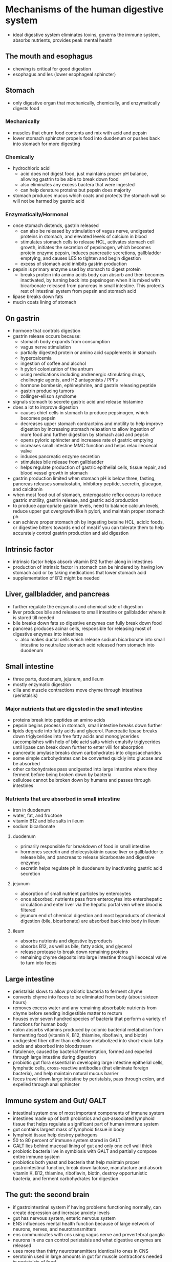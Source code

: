 * Mechanisms of the human digestive system
  - ideal digestive system eliminates toxins, governs the immune system, absorbs
    nutrients, provides peak mental health
** The mouth and esophagus
   - chewing is critical for good digestion
   - esophagus and les (lower esophageal sphincter)
** Stomach
   - only digestive organ that mechanically, chemically, and enzymatically
     digests food
*** Mechanically
    - muscles that churn food contents and mix with acid and pepsin
    - lower stomach sphincter propels food into duodenum or pushes back into
      stomach for more digesting
*** Chemically
    - hydrochloric acid
      - acid does not digest food, just maintains proper pH balance, allowing
        gastrin to be able to break down food
      - also eliminates any excess bactera that were ingested
      - can help denature proteins but pepsin does majority
    - stomach produces mucus which coats and protects the stomach wall so will
      not be harmed by gastric acid
*** Enzymatically/Hormonal
    - once stomach distends, gastrin released
      - can also be released by stimulation of vagus nerve, undigested proteins
        in stomach, and elevated levels of calcium in blood
      - stimulates stomach cells to release HCL, activates stomach cell growth,
        initiates the secretion of pepsinogen, which becomes protein enzyme
        pepsin, induces pancreatic secretions, gallbladder emptying, and causes
        LES to tighten and begin digestion
      - excess of stomach acid inhibits gastrin production
    - pepsin is primary enzyme used by stomach to digest protein
      - breaks protein into amino acids body can absorb and then becomes
        inactivated, by turning back into pepsinogen when it is mixed with
        bicarbonate released from pancreas in small intestine. This protects
        rest of intestinal system from pepsin and stomach acid
    - lipase breaks down fats
    - mucin coats lining of stomach
** On gastrin
   - hormone that controls digestion
   - gastrin release occurs because:
     - stomach body expands from consumption
     - vagus nerve stimulation
     - partially digested protein or amino acid supplements in stomach
     - hypercalcemia
     - ingestion of coffee and alcohol
     - h pylori colonization of the antrum
     - using medications including andrenergic stimulating drugs, cholinergic
       agents, and H2 antagonists / PPI's
     - hormone bombesin, ephinephrine, and gastrin releasing peptide
     - gastrin producing tumors
     - zollinger-ellison syndrome
   - signals stomach to secrete gastric acid and release histamine
   - does a lot to improve digestion
     - causes chief cells in stomach to produce pepsinogen, which becomes pepsin
     - decreases upper stomach contractoins and motility to help improve
       digestion by increasing stomach relaxation to allow ingestion of more
       food and further digestion by stomach acid and pepsin
     - opens pyloric sphincter and increases rate of gastric emptying
     - increases small intestine MMC function and helps relax ileocecal valve
     - induces pancreatic enzyme secretion
     - stimulates bile release from gallbladder
     - helps regulate production of gastric epithelial cells, tissue repair, and
       blood vessel growth in stomach
   - gastrin production limited when stomach pH is below three, fasting,
     pancreas releases somatostatin, inhibitory peptide, secretin, glucagon, and calcitonin
   - when most food out of stomach, enterogastric reflex occurs to reduce
     gastric motility, gastrin release, and gastric acid production
   - to produce appropriate gastrin levels, need to balance calcium levels,
     reduce upper gut overgrowth like h pylori, and maintain proper stomach ph
   - can achieve proper stomach ph by ingesting betaine HCL, acidic foods, or
     digestive bitters towards end of meal if you can tolerate them to help
     accurately control gastrin production and aid digestion
** Intrinsic factor
   - intrinsic factor helps absorb vitamin B12 further along in intestines
   - production of intrinsic factor in stomach can be hindered by having low
     stomach acid or by taking medications that lower stomach acid
   - supplementation of B12 might be needed
** Liver, gallbladder, and pancreas
   - further regulate the enzymatic and chemical side of digestion
   - liver produces bile and releases to small intestine or gallbladder where it
     is stored till needed
   - bile breaks down fats so digestive enzymes can fully break down food
   - pancreas produces acinar cells, responsible for releasing most of digestive
     enzymes into intestines
     - also makes ductal cells which release sodium bicarbonate into small
       intestine to neutralize stomach acid released from stomach into duodenum
** Small intestine
   - three parts, duodenum, jejunum, and ileum
   - mostly enzymatic digestion
   - cilia and muscle contractions move chyme through intestines (peristalsis)
*** Major nutrients that are digested in the small intestine
    - proteins break into peptides an amino acids
    - pepsin begins process in stomach, small intestine breaks down further
    - lipids degrade into fatty acids and glycerol. Pancreatic lipase breaks
      down triglycerides into free fatty acids and monoglycerides (accomplishes
      with help of bile acid salts which emulsify triglycerides until lipase can
      break down further to enter villi for absorption
    - pancreatic amylase breaks down carbohydrates into oligosaccharides
    - some simple carbohydrates can be converted quickly into glucose and be absorbed
    - other carbohydrates pass undigested into large intestine where they
      ferment before being broken down by bacteria
    - cellulose cannot be broken down by humans and passes through intestines
*** Nutrients that are absorbed in small intestine
    - iron in duodenum
    - water, fat, and fructose
    - vitamin B12 and bile salts in ileum
    - sodium bicarbonate
**** duodenum
     - primarily responsible for breakdown of food in small intestine
     - hormones secretin and cholecystokinin cause liver or gallbladder to
       release bile, and pancreas to release bicarbonate and digestive enzymes
     - secretin helps regulate ph in duodenum by inactivating gastric acid secretion
**** jejunum
     - absorption of small nutrient particles by enterocytes
     - once absorbed, nutrients pass from enterocytes into enterohepatic
       circulation and enter liver via the hepatic portal vein where blood is filtered
     - jejunum end of chemical digestion and most byproducts of chemical
       digestion (bile, bicarbonate) are absorbed back into body in ileum
**** ileum
     - absorbs nutrients and digestive byproducts
     - absorbs B12, as well as bile, fatty acids, and glycerol
     - release protease to break down remaining proteins
     - remaining chyme deposits into large intestine through ileocecal valve to
       turn into feces
** Large intestine
   - peristalsis slows to allow probiotic bacteria to ferment chyme
   - converts chyme into feces to be eliminated from body (about sixteen hours)
   - removes excess water and any remaining absorbable nutrients from chyme
     before sending indigestible matter to rectum
   - houses over seven hundred species of bacteria that perform a variety of
     functions for human body
   - colon absorbs vitamins produced by colonic bacterial metabolism from
     fermenting food (vitamin K, B12, thiamine, riboflavin, and biotin)
   - undigested fiber other than cellulose metabolized into short-chain fatty
     acids and absorbed into bloodstream
   - flatulence, caused by bacterial fermentation, formed and expelled through
     large intestine during digestion
   - probiotic gut flora essential in developing large intestine epithelial
     cells, lymphatic cells, cross-reactive antibodies (that eliminate foreign
     bacteria), and help maintain natural mucus barrier
   - feces travel down large intestine by peristalsis, pass through colon, and
     expelled through anal sphincter
** Immune system and Gut/ GALT
   - intestinal system one of most important components of immune system
   - intestines made up of both probiotics and gut-associated lymphoid tissue
     that helps regulate a significant part of human immune system
   - gut contains largest mass of lymphoid tissue in body
   - lymphoid tissue help destroy pathogens
   - 50 to 80 percent of immune system stored in GALT
   - GALT lies behind mucosal lining of gut and only one cell wall thick
   - probiotic bacteria live in symbiosis with GALT and partially compose entire
     immune system
   - probiotics both yeast and bacteria that help maintain proper
     gastrointestinal function, break down lactose, manufacture and absorb
     vitamin K, B12, thiamine, riboflavin, biotin, destroy opportunistic
     bacteria, and ferment carbohydrates for digestion
** The gut: the second brain
   - if gastrointestinal system if having problems functioning normally, can
     create depression and increase anxiety levels
   - gut has nervous system, enteric nervous system
   - ENS influences mental health function because of large network of neurons,
     nerves, and neurotransmitters
   - ens communicates with cns using vagus nerve and prevertebral ganglia
   - neurons in ens can control peristalsis and what digestive enzymes are released
   - uses more than thirty neurotransmitters identical to ones in CNS
   - serotonin used in large amounts in gut for muscle contractions needed in
     peristalsis of food
   - ninety percent of anyone's serotonin and fifty percent of dopamine found in gut
   - bacteria can influence what hormones and neurotransmitters are used in gut
   - if you have leaky gut, may affect brain by excessive amounts of
     neurotransmitters, pathogens, and toxins being able to cross blood-brain barrier
** What is melatonin?
   - melatonin is neurotransmitter that was originally believed to be produced
     only be pineal bland in brain
   - very important to overall function of human body acting as antioxidant,
     regulating circadian rhythm (internal clock), reduces blood pressure, and
     leptin levels (hormone that inhibits hunger) during sleep
   - been discovered in large quantities in other organs as well
   - also synthesized by gut flora at rates 400 times greater than pineal gland
   - large amounts in vermiform appendix, which appears to be safe house for
     probiotic flora during gastrointestinal infection
   - bacteria have circadian rhythm, so they produce melatonin in dark and
     possibly as signaling hormone
** Melatonin and the gut
   - not much is known but here are some theories
     - protects gastric mucosa from free radicals, medications, and gastrotoxic agents
     - reduces production of hcl and pepsin production when sleeping. Reduces
       the chance of esophageal, peptic, and duodenal ulcers
     - reduction of reflux while sleeping and awake
     - improves les and ues pressure regulation
     - reduces risk of developing barrett's esophagus by increasing blood flow
       to esophagus and reducing inflammation
     - reduction of bowel spasms and improving mmc function in people with sibo-d
     - reinforces proper mmc function during sleep by regulating the
       interstitial cells of Cajal. Majority of MMC functions occurs while we
       sleep; it is longest period of fasting for body
** Sleep hygiene and melatonin
   - we are supersaturated with blue light during night
   - blue light reduces melatonin production and increases serotonin which keeps
     us awake
   - light from cell phone screens and led monitors
   - light pollution through blinds interferes
   - how to ensure proper melotonin production?
   - first make gut flora happy by avoiding sugar and polyols and focus on
     diverse seasonal diet
   - eat prebiotic fiber (limit supplemental prebiotics, except for GOS
     occasionally) and fermented foods
   - flora in gut produce lot of melatonin so want to make them strong
   - limit blue light at night
     - wear blue light blocking glasses
     - install programs like f.lux on computer
     - do not fall asleep with television or any electronic device on
     - blackout curtains
   - improve sleep hygiene
     - do not sleep in frigid or sweltering bedroom
     - optimal temperature 60-70
     - do not go to sleep on full stomach
     - sleep on left side or back for greatest oxygen saturation. Sleeping on
       left side puts more pressure on LES keeping it closed
     - take in small amount of carbohydrates before bed. One or two teaspoons or
       raw honey or twenty grams of trehalose before bed mixed with spring water
       can help improve sleep by stabilizing blood glucose
     - turn off non-native EMF (wifi, phone etc)
** What is CCK and what does it do?
   - CCK stands for cholecystokinin and it is synthesized in mucosal epithelium
     of small intestine and secreted into duodenum. Release of CCK is stimulated
     by peptide released by pancreatic acinar cells and CCK releasing protein
     secreted by enterocytes in mucosa. Greatest stimulator is presence of
     fatty/amino acids in chyme when it enters duodenum
*** The hormone does a lot including
    - stimulating release of bile from gallbladder and digestive enzymes from pancreas
    - increases bile production by liver
    - increases sodium bicarbonate production by pancreas to neutralize stomach acid
    - slows down gastric emptying and decreases stomach acid secretion
    - induces satiety
    - increases opioid tolerance
    - plays a role in increasing sensitivity to pain
    - reduces inflammatory markers including TNF and Il-6
    - increases aldosterone (homrone that increases retention of sodium and
      increases blood pressure) and cortisol
    - helps to regulate MMC function in conjunction with the hypothalamus
    - overproduction can lead to postprandial fatigue and sleepiness (the ITIS!)
    - as chyme, digestive enzymes, and bile pass further into small intestine,
      CCK release diminishes
*** So what does all this have to do with anxiety?
    - single CCK peptide known as CCK-4 to blame
    - when fat digestion issues, upper gut infections, SIBO, or leaky gut, CCK
      peptides are more likely to cross the BBB (specifically CCK-4)
    - it overstimulates the vagus nerve and induces panic
    - studies show CCK-4, injected into bloodstream, causes panic attacks
    - capsaicin blunts CCK-4 effects, reducing anxiety
    - digestive enzyme supplements that include amylase and trypsin might reduce overproduction
*** So CCK is not to blame for digestive caused anxiety, right?
    - not CCK but overproduction from digestive issues or leaky gut
    - most of time CCK overproduced when eat high fat meal or have issue with
      organs that help with fat digestion
    - fat malabsorption can cause diarrhea and in doing so overstimulates vagus
      nerve, exacerbating anxiety
* The true cause of heartburn / GERD
  - heartburn result of too much pressure in gastrointestinal system
  - excessive pressure causes stomach acid to push through LES and up through
    esophagus where it is stopped by UES and sent back down into stomach
  - constant increase in pressure, weakening of LES, and reflux causes symptoms
    of GERD
** Reflux can be caused by:
   - bacterial / archaeal overgrowth in intestines causes excessive hyrdogen /
     methane gas production, increasing gastrointestinal pressure
   - upper gut overgorwth in stomach upregulates protein fermentation and
     increases pressure, weakening LES
   - over ingestion of fermenting food and beverages (carbonated water, FODMAPS,
     and protein)
   - ingestion of GMO's
   - tight fitting clothing
   - incorrect posture increases pressure
   - weakend LES due to increased pressure causing more stomach contents to be
     forced up through esophagus
   - lack of digestive enzymes, resulting in poor digestion of food that can
     lead to excessive fermentation
   - yeast overgrowth causes excessive fermentation
   - constipation leading to toxin retention, leaky gut, downregulation of MMC
     function, increased fermentation, and dysbiosis
   - decrease of stomach acid productions leads to microbiome dysbiosis and poor
     protein digestion
   - poorly functional gallbladder, liver, or pancreas resulting in either
     digestive enzyme or bile production problems
   - having hiatal hernia
   - improper defecation posture
   - parasites
** GERD
   - gastroesophageal reflux disease is condition where mucosal damage is done
     to esophagus from chronic stomach acid and pepsin being trapped between
     stomach and upper esophageal sphincter. This "trapping" gives
* Disorders of the intestines
** SIBO / SIYO / Leaky Gut Syndrome
   - SIBO is opportunistic bacterial infection in small intestine
   - caused by combination of poor american diet and long-term use of
     acid-reducing medication
   - bacteria normally eliminated by stomach acid survive and flourish in small intestine
   - food proteins become partially undigested
   - allergies develop from undigested proteins as well as excessive flatulence
     and increased inflammation
   - bacteria produce protective biofilms which make eradication with
     antibiotics very difficult
   - biofilm disruption can occur by breaking down biofilm itself using system
     enzymes or by chelating iron out of biofilm to dissolve it. To chelate you
     can use calcium disodium EDTA, lactoferrin, or NAC
   - symptoms
     - indigestion
     - sharp increase or decrease in flatulence
     - constipation or diarrhea
     - reflux
     - bloating
     - abdominal pain
     - food allergies
     - low-grade fever
     - big correlation with rosacea
   - most people with IBS have SIBO
*** How to diagnose SIBO
    - hydrogen / methane breath test
      - not that reliable
      - best to tackle SIBO if you have many of symptoms with protocol and see
        how you feel
*** Are opportunistic bacteria one of the main causes of leaky gut?
    - bacteria produce gas byproducts and toxins
    - cycle can lead to nutrient deficiencies in B12 and iron
    - they decrease fat absorption in intestines that lead to stool problems
      with color / fat content and leads to deficiencies in vitamins A and D
    - intestinal lining degrades and eventually cannot digest larger food
      particles correctly
    - these larger particles start to cause food allergies and sensitivities
      (gluten first, then followed by fructose malabsorption and lactose
      digestion problems)
    - bacteria begin to enter bloodstream from loss of integrity in intestinal
      wall, which leads to an immune overreaction that causes fatigue, systemic
      joint pain, and elevated liver enzymes
    - finally they start to excrete acids that cause neurological and cognitive
      problems including brain fog and memory problems
    - vicious cycle continues as immune system tries to eliminate bacteria,
      which when reduced poison body with acids, toxins, and then different
      bacteria continue to flourish
*** The migrating motor complex and SIBO
    - digestive system eliminates waste through process known as migrating motor complex
    - cycle of peristalsis of gut occurs every two hours
    - includes four phases:
      - period of intestinal smooth muscle calmness lasting 45 to 60 minutes
      - period of roughly thirty minutes of peristaltic contractins which
        originate in stomach and propagate through small intestine
      - 5 to 15 minutes of rapid, evenly spaced peristaltic contractions. In
        contrast to digestive period, pylorus remains open during these
        contractions, allowing many indigestible material to pass into small intestine
      - short period of transition between strong contractions of third phase
        and inactivity of first phase
    - during MMC increased gastric, biliary, and pancreatic secretion occurs to
      help further digestion and decrease bacterial buildup in proximal segments
      of digestive tract
    - MMC controlled by enteric hormone motilin
    - ingestion of food overrides MMC
    - therefore fasting has to occur regularly to help complete process
    - typical "growling" sounds you hear when hungry might be MMC doing its job
    - 70% of people afflicted with SIBO experience disruption of MMC rhythm
    - excessive methane/hydrogen gasses produced by overgrowth of bacteria in
      gut has been linked to decreased MMC function
    - when second and third phase of MMC reduced, bacteria remain in small
      intestine instead of being pushed into large intestine
    - bacteria then able to adhere and propagate in small intestine, which
      increases inflammation and intestinal permeability
    - reduction of stomach acid by using acid reducing medications or h pylori
      infection can contribute to poor MMC function
    - lack of exercise, grazing, and constipation can contribute to poor MMC homeostatis
    - being over-stressed and anxious can also decrease the MMC
    - low thyroid function and adrenal fatigue can lower MMC
    - fasting for at least four hours after meals during SIBO protocols may be
      beneficial in regulating MMC
    - MMC also occurs during sleep, which is why proper sleep may be more
      helpful than fasting because of the longer total fasting time that
      normally occurs during sleep
    - frequent exercise also helps regulate MMC
*** Does SIYO (small intestinal yeast overgrowth) exist?
    - candida overgrowth can manifest in small intestine and cause similar
      symptoms as if person is infected with SIBO
    - SIYO is rare, but can happen
    - same vicious cycle
